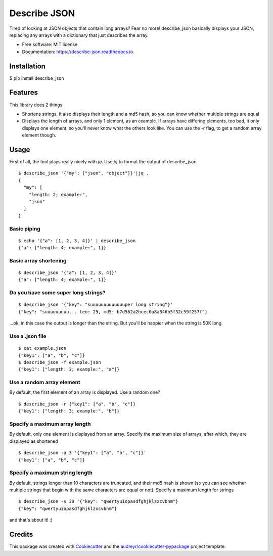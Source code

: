 =============
Describe JSON
=============


.. image:: https://img.shields.io/pypi/v/describe_json.svg
        :target: https://pypi.python.org/pypi/describe_json

.. image:: https://img.shields.io/travis/vladiibine/describe_json.svg
        :target: https://travis-ci.org/vladiibine/describe_json

.. image:: https://readthedocs.org/projects/describe-json/badge/?version=latest
        :target: https://describe-json.readthedocs.io/en/latest/?badge=latest
        :alt: Documentation Status


Tired of looking at JSON objects that contain long arrays? Fear no more!
describe_json basically displays your JSON, replacing any arrays with a dictionary that just describes the array.



* Free software: MIT license
* Documentation: https://describe-json.readthedocs.io.


Installation
------------
$ pip install describe_json


Features
--------
This library does 2 things

* Shortens strings. It also displays their length and a md5 hash, so you can know whether multiple strings are equal
* Displays the length of arrays, and only 1 element, as an example. If arrays have differing elements, too bad, it only displays one element, so you'll never know what the others look like. You can use the `-r` flag, to get a random array element though.

Usage
-----
First of all, the tool plays really nicely with `jq`. Use `jq` to format the output of describe_json

::

  $ describe_json '{"my": ["json", "object"]}'|jq .
  {
    "my": [
      "length: 2; example:",
      "json"
    ]
  }

Basic piping
^^^^^^^^^^^^

::

  $ echo '{"a": [1, 2, 3, 4]}' | describe_json
  {"a": ["length: 4; example:", 1]}

Basic array shortening
^^^^^^^^^^^^^^^^^^^^^^

::

  $ describe_json '{"a": [1, 2, 3, 4]}'
  {"a": ["length: 4; example:", 1]}


Do you have some super long strings?
^^^^^^^^^^^^^^^^^^^^^^^^^^^^^^^^^^^^^^^^^^

::

    $ describe_json '{"key": "suuuuuuuuuuuuuper long string"}'
    {"key": "suuuuuuuuu... len: 29, md5: b7d562a2bcec0a8a346b5f32c59f257f"}

...ok, in this case the output is longer than the string. But you'll be happier when the string is 50K long

Use a .json file
^^^^^^^^^^^^^^^^^^^^^
::

  $ cat example.json 
  {"key1": ["a", "b", "c"]}
  $ describe_json -f example.json 
  {"key1": ["length: 3; example:", "a"]}


Use a random array element
^^^^^^^^^^^^^^^^^^^^^^^^^^^^^^^^^^^^^^^^^^
By default, the first element of an array is displayed. Use a random one?

::

  $ describe_json -r {"key1": ["a", "b", "c"]}
  {"key1": ["length: 3; example:", "b"]}

Specify a maximum array length
^^^^^^^^^^^^^^^^^^^^^^^^^^^^^^^^^^^^^^^^^^
By default, only one element is displayed from an array. Specify the maximum size of arrays, after which, they are displayed as shortened

::

  $ describe_json -a 3 '{"key1": ["a", "b", "c"]}'
  {"key1": ["a", "b", "c"]}

Specify a maximum string length
^^^^^^^^^^^^^^^^^^^^^^^^^^^^^^^^^^^^^^^^^^
By default, strings longer than 10 characters are truncated, and their md5 hash is shown (so you can see whether multiple strings that begin with the same characters are equal or not). Specify a maximum length for strings

::

  $ describe_json -s 30 '{"key": "qwertyuiopasdfghjklzxcvbnm"}
  {"key": "qwertyuiopasdfghjklzxcvbnm"}


and that's about it! :)

Credits
-------

This package was created with Cookiecutter_ and the `audreyr/cookiecutter-pypackage`_ project template.

.. _Cookiecutter: https://github.com/audreyr/cookiecutter
.. _`audreyr/cookiecutter-pypackage`: https://github.com/audreyr/cookiecutter-pypackage
